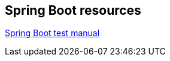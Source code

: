 == Spring Boot resources

https://docs.spring.io/spring-boot/docs/current/reference/html/boot-features-testing.html[Spring Boot test manual]

